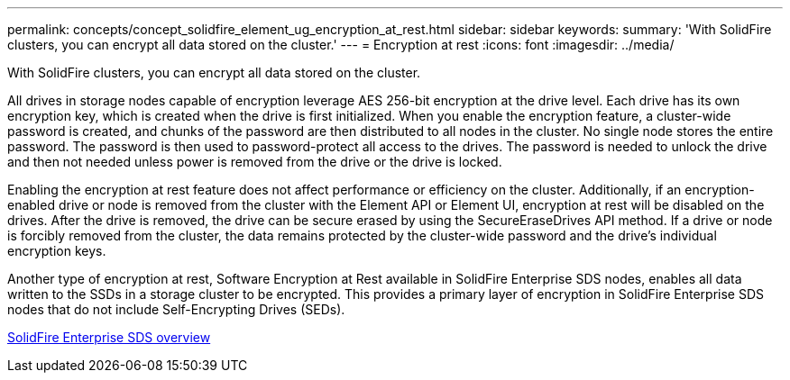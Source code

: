 ---
permalink: concepts/concept_solidfire_element_ug_encryption_at_rest.html
sidebar: sidebar
keywords: 
summary: 'With SolidFire clusters, you can encrypt all data stored on the cluster.'
---
= Encryption at rest
:icons: font
:imagesdir: ../media/

[.lead]
With SolidFire clusters, you can encrypt all data stored on the cluster.

All drives in storage nodes capable of encryption leverage AES 256-bit encryption at the drive level. Each drive has its own encryption key, which is created when the drive is first initialized. When you enable the encryption feature, a cluster-wide password is created, and chunks of the password are then distributed to all nodes in the cluster. No single node stores the entire password. The password is then used to password-protect all access to the drives. The password is needed to unlock the drive and then not needed unless power is removed from the drive or the drive is locked.

Enabling the encryption at rest feature does not affect performance or efficiency on the cluster. Additionally, if an encryption-enabled drive or node is removed from the cluster with the Element API or Element UI, encryption at rest will be disabled on the drives. After the drive is removed, the drive can be secure erased by using the SecureEraseDrives API method. If a drive or node is forcibly removed from the cluster, the data remains protected by the cluster-wide password and the drive's individual encryption keys.

Another type of encryption at rest, Software Encryption at Rest available in SolidFire Enterprise SDS nodes, enables all data written to the SSDs in a storage cluster to be encrypted. This provides a primary layer of encryption in SolidFire Enterprise SDS nodes that do not include Self-Encrypting Drives (SEDs).

http://docs.netapp.com/sfe-122/topic/com.netapp.doc.sfe-sds-ig//GUID-F1BDD19F-AF33-4CDE-B67F-C5E17D4E6DE9.html[SolidFire Enterprise SDS overview]
